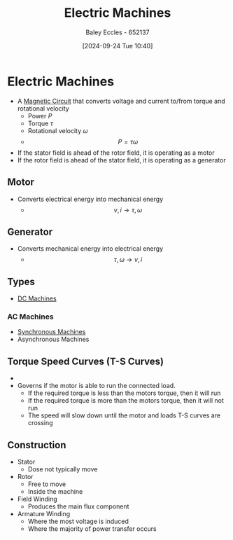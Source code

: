 :PROPERTIES:
:ID:       0d2a7422-d603-4652-8ad2-e5ed27dc2519
:END:
#+title: Electric Machines
#+date: [2024-09-24 Tue 10:40]
#+AUTHOR: Baley Eccles - 652137
#+STARTUP: latexpreview

* Electric Machines
 - A [[id:a889f56d-55aa-4d63-b86a-50226324c218][Magnetic Circuit]] that converts voltage and current to/from torque and rotational velocity
   - Power $P$
   - Torque $\tau$
   - Rotational velocity $\omega$
   - \[P=\tau\omega\]
 - If the stator field is ahead of the rotor field, it is operating as a motor
 - If the rotor field is ahead of the stator field, it is operating as a generator
** Motor
 - Converts electrical energy into mechanical energy
   - \[v,i \rightarrow \tau,\omega\]
** Generator
 - Converts mechanical energy into electrical energy
   - \[\tau,\omega \rightarrow v,i\]

** Types
 - [[id:fad348bf-cf5d-4a48-9336-fcb9e28ed879][DC Machines]]
*** AC Machines
 - [[id:047e76cb-5cac-4ff7-ac3d-e03b424e6c7f][Synchronous Machines]]
 - Asynchronous Machines

** Torque Speed Curves (T-S Curves)
 - [[file:Screenshot 2024-09-24 at 10-58-21 Social and Technical Outcomes - ENG231_LectureSlideSetB4_MachineIntro.pdf.png]]
 - Governs if the motor is able to run the connected load.
   - If the required torque is less than the motors torque, then it will run
   - If the required torque is more than the motors torque, then it will not run
   - The speed will slow down until the motor and loads T-S curves are crossing

** Construction
 - Stator
   - Dose not typically move
 - Rotor
   - Free to move
   - Inside the machine
 - Field Winding
   - Produces the main flux component
 - Armature Winding
   - Where the most voltage is induced
   - Where the majority of power transfer occurs
